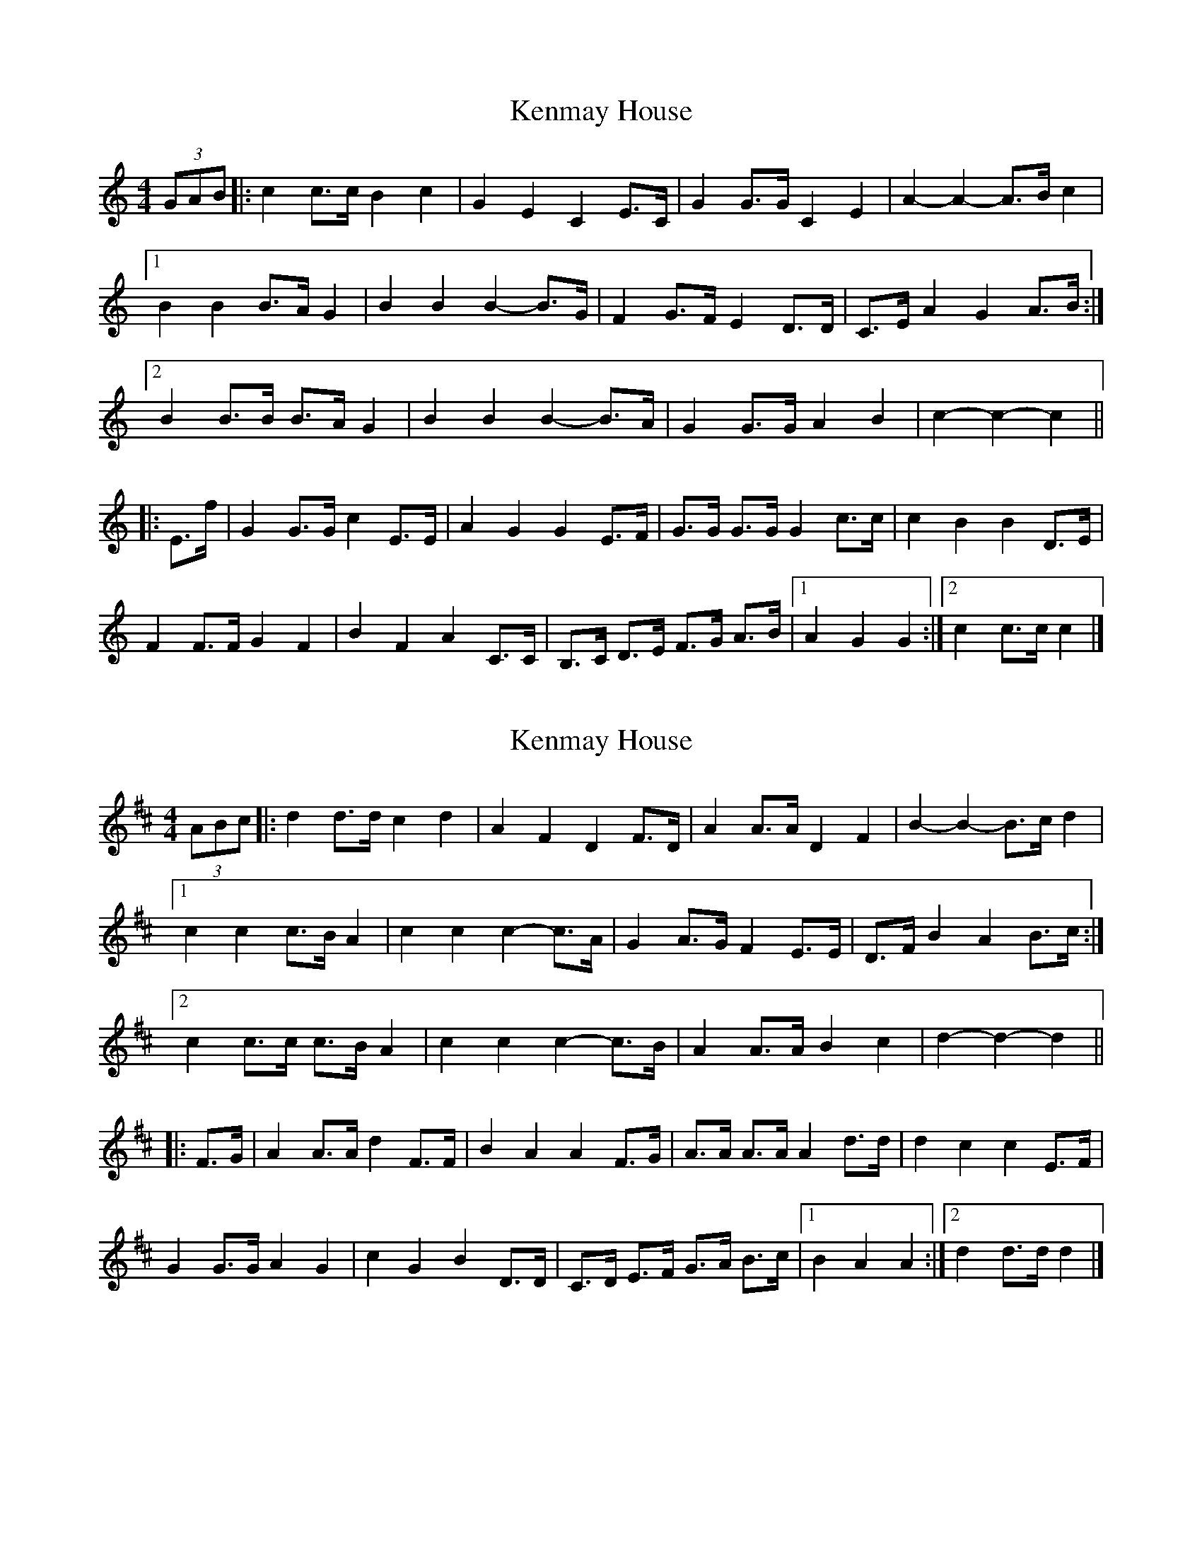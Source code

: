 X: 1
T: Kenmay House
Z: ceolachan
S: https://thesession.org/tunes/15228#setting28324
R: barndance
M: 4/4
L: 1/8
K: Cmaj
(3GAB |:c2 c>c B2 c2 | G2 E2 C2 E>C | G2 G>G C2 E2 | A2- A2- A>B c2 |
[1 B2 B2 B>A G2 | B2 B2 B2- B>G | F2 G>F E2 D>D | C>E A2 G2 A>B :|
[2 B2 B>B B>A G2 | B2 B2 B2- B>A | G2 G>G A2 B2 | c2- c2- c2 ||
|: E>f |G2 G>G c2 E>E | A2 G2 G2 E>F | G>G G>G G2 c>c | c2 B2 B2 D>E |
F2 F>F G2 F2 | B2 F2 A2 C>C | B,>C D>E F>G A>B |[1 A2 G2 G2 :|[2 c2 c>c c2 |]
X: 2
T: Kenmay House
Z: ceolachan
S: https://thesession.org/tunes/15228#setting28325
R: barndance
M: 4/4
L: 1/8
K: Dmaj
(3ABc |:d2 d>d c2 d2 | A2 F2 D2 F>D | A2 A>A D2 F2 | B2- B2- B>c d2 |
[1 c2 c2 c>B A2 | c2 c2 c2- c>A | G2 A>G F2 E>E | D>F B2 A2 B>c :|
[2 c2 c>c c>B A2 | c2 c2 c2- c>B | A2 A>A B2 c2 | d2- d2- d2 ||
|: F>G |A2 A>A d2 F>F | B2 A2 A2 F>G | A>A A>A A2 d>d | d2 c2 c2 E>F |
G2 G>G A2 G2 | c2 G2 B2 D>D | C>D E>F G>A B>c |[1 B2 A2 A2 :|[2 d2 d>d d2 |]
X: 3
T: Kenmay House
Z: ceolachan
S: https://thesession.org/tunes/15228#setting28343
R: barndance
M: 4/4
L: 1/8
K: Cmaj
|: B>c |d2 (3ddd c2 d2 | A2 (3FFF D2 F>D | A2 (3AAA D2 F2 | B2 (3BBB B>c d2 |
[1 c2 (3ccc c>B A2 | c2 (3ccc c2- c>A | G2 (3AAG F2 (3EEE | D>F B2 A2 :|
[2 (3ccc (3ccc c>B A2 | c2 c2 c2- c>B | A2 (3AAA B2 c2 | d2 d2 d2 ||
|: (3EFG |A2 (3AAA d2 (3EFG | B2 A>^G A2 (3EF=G | A2 (3AAA A2 (3ddd | d2 c>^B c2 (3DEF |
G2 (3GGG A2 (3GGG | c2 (3GGG B2 (3DDD | C>D (3DEF G<A (3ABc |[1 B2 A>^G A2 :|[2 d2 (3d'd'd' d2 |]
